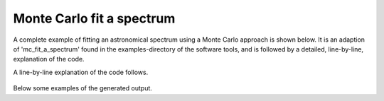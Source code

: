 

Monte Carlo fit a spectrum
=============================

A complete example of fitting an astronomical spectrum using a Monte Carlo
approach is shown below. It is an adaption of 'mc_fit_a_spectrum' found in the
examples-directory of the software tools, and is followed by a detailed,
line-by-line, explanation of the code.

.. tabs::

    .. code-tab:: idl
        :linenos:

        observation = OBJ_NEW('AmesPAHdbIDLSuite_Observation', myFile, $
                              Units=AmesPAHdbIDLSuite_CREATE_OBSERVATION_UNITS_S())

        observation->AbscissaUnitsTo,1

        pahdb = OBJ_NEW('AmesPAHdbIDLSuite')

        transitions = pahdb->getTransitionsByUID( $
                      pahdb->Search("magnesium=0 oxygen=0 iron=0 silicium=0 chx=0 ch2=0 c>20 h>0"))

        transitions->Cascade,8D*1.602D-12

        transitions->Shift,-15D

        spectrum = transitions->Convolve(Grid=observation->getGrid(), $
                                         FWHM=15D, $
                                         /Gaussian)

        OBJ_DESTROY,[transitions]

        mcfit = spectrum->MCFit(observation, 1024)

        OBJ_DESTROY,[spectrum]

        mcfit->Plot,/Wavelength

        mcfit->Plot,/Wavelength,/Size

        mcfit->Plot,/Wavelength,/Charge

        mcfit->Plot,/Wavelength,/Composition

        mcfit->Plot,/DistributionSize,NBins=10L,Min=20,Max=200

        OBJ_DESTROY,[mcfit, pahdb, observation]


    .. code-tab:: python
        :linenos:

        import importlib_resources

        from amespahdbpythonsuite import observation
        from amespahdbpythonsuite.amespahdb import AmesPAHdb

        file_path = importlib_resources.files("amespahdbpythonsuite")
        data_file = file_path / "resources/galaxy_spec.ipac"
        obs = observation.Observation(data_file)

        obs.abscissaunitsto("1/cm")

        xml_file = file_path / "resources/pahdb-theoretical_cutdown.xml"
        pahdb = AmesPAHdb(
            filename=xml_file,
            check=False,
            cache=False,
        )

        uids = pahdb.search("c>0")
        transitions = pahdb.gettransitionsbyuid(uids)

        transitions.cascade(8.0 * 1.603e-12, multiprocessing=False)

        transitions.shift(-15.0)

        spectrum = transitions.convolve(
            grid=obs.getgrid(), fwhm=15.0, gaussian=True, multiprocessing=False
        )

        mcfit = spectrum.mcfit(obs, samples=1024, multiprocessing=False)

        mcfit.plot(wavelength=True, residual=True)
        mcfit.plot(wavelength=True, size=True)
        mcfit.plot(wavelength=True, charge=True)
        mcfit.plot(wavelength=True, composition=True)


A line-by-line explanation of the code follows.

 .. tabs::

    .. group-tab:: IDL

        lines 1-2: An observation is read from 'myFile' and the
        'AmesPAHdbIDLSuite_CREATE_OBSERVATION_UNITS_S'-helper function
        is called to associate units.

        line 4: Observation abscissa units are converted to
        wavenumber.

        line 6: The default NASA Ames PAH IR Spectroscopic Database
        XML-file is loaded.

        lines 8-9: The fundamental vibrational transitions from a subset
        of PAHs are retrieved.

        line 10: A full Cascade emission model at 8 eV is applied.

        line 13: The fundamental vibrational transitions are
        redshifted 15 cm\ :sup:`-1`.

        lines 19-20: The fundamental vibrational transitions are convolved
        with Gaussian profiles having a full-width-at-half-maximum
        of 15 cm\ :sup:`-1` onto the observational grid.

        line 19: Cleanup of 'transitions'.

        line 21: The observation is fitted with the PAH emission
        spectra using a Monte Carlo approach.

        line 23: Cleanup of 'spectrum'.

        line 25-33: Display several aspects of the fit.

        line 35: Cleanup.


    .. group-tab:: Python

        lines 1-4: Importing the necessary modules.

	lines 6-8: A spectrum included with the suite is loaded.

        line 10: Observation abscissa units are converted to wavenumber.

        line 13: The cutdown version of the database XML-file included with the
        suite is loaded.

        line 15-16: The fundamental vibrational transitions are retrieved.

        line 22: A full Cascade emission model at 8 eV is applied.

        line 24: The fundamental vibrational transitions are redshifted 15 cm\
        :sup:`-1`.

        lines 22-24: The fundamental vibrational transitions are convolved with
        Gaussian profiles having a full-width-at-half-maximum of 15 cm\
        :sup:`-1` onto the observational grid.

        line 30 The observation is fitted with the PAH emission spectra using a
        Monte Carlo approach.

        line 32-35: Display several aspects of the fit.


Below some examples of the generated output.

.. tabs::

    .. group-tab:: IDL

        .. figure:: figures/Screenshots/IDL/mc_fit/1.png
           :align: center

	   Top: Result of a PAHdb-fit to the 5-15 micron spectrum of
           NGC 7023. Bottom: Residual of the fit.

    .. group-tab:: Python

        .. figure:: figures/Screenshots/Python/mc_fit/1.png
           :align: center

           Result of a PAHdb-fit to the 5-15 micron spectrum of NGC 7023.


.. tabs::

    .. group-tab:: IDL

        .. figure:: figures/Screenshots/IDL/mc_fit/2.png
           :align: center

           Result of a PAHdb-fit to the 5-15 micron spectrum of NGC 7023
           showing the contribution from large, medium, and small PAHs.

    .. group-tab:: Python

        .. figure:: figures/Screenshots/Python/mc_fit/2.png
           :align: center

           Result of a PAHdb-fit to the 5-15 micron spectrum of NGC 7023
           showing the contribution from large and small PAHs.


.. tabs::

    .. group-tab:: IDL

        .. figure:: figures/Screenshots/IDL/mc_fit/3.png
           :align: center

           Result of a PAHdb-fit to the 5-15 micron spectrum of NGC
           7023 showing the contribution from PAH anions, neutrals and
           cation.

    .. group-tab:: Python

        .. figure:: figures/Screenshots/Python/mc_fit/3.png
           :align: center

           Result of a PAHdb-fit to the 5-15 micron spectrum of NGC
           7023 showing the contribution from PAH anions, neutrals and
           cation.


.. tabs::

    .. group-tab:: IDL

        .. figure:: figures/Screenshots/IDL/mc_fit/4.png
           :align: center

           Result of a PAHdb-fit to the 5-15 micron spectrum of NGC
           7023 showing the contribution from 'pure' and nitrogen
           containing PAHs (PANHs).

    .. group-tab:: Python

        .. figure:: figures/Screenshots/Python/mc_fit/4.png
           :align: center

           Result of a PAHdb-fit to the 5-15 micron spectrum of NGC
           7023 showing the contribution from 'pure' and nitrogen
           containing PAHs (PANHs).


.. tabs::

    .. group-tab:: IDL

        .. figure:: figures/Screenshots/IDL/mc_fit/5.png
           :align: center

           Result of a PAHdb-fit to the 5-15 micron spectrum of NGC
           7023 showing the derived PAH size distribution.
